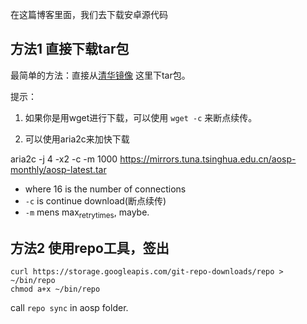 在这篇博客里面，我们去下载安卓源代码

** 方法1 直接下载tar包
最简单的方法：直接从[[https://mirrors.tuna.tsinghua.edu.cn/aosp-monthly/][清华镜像]] 这里下tar包。

提示：
1. 如果你是用wget进行下载，可以使用 ~wget -c~ 来断点续传。

2. 可以使用aria2c来加快下载
aria2c -j 4 -x2 -c -m 1000 https://mirrors.tuna.tsinghua.edu.cn/aosp-monthly/aosp-latest.tar
- where 16 is the number of connections
- ~-c~ is continue download(断点续传)
- ~-m~ mens max_retry_times, maybe.

** 方法2 使用repo工具，签出
#+BEGIN_SRC 
curl https://storage.googleapis.com/git-repo-downloads/repo > ~/bin/repo
chmod a+x ~/bin/repo
#+END_SRC

call ~repo sync~ in aosp folder.

